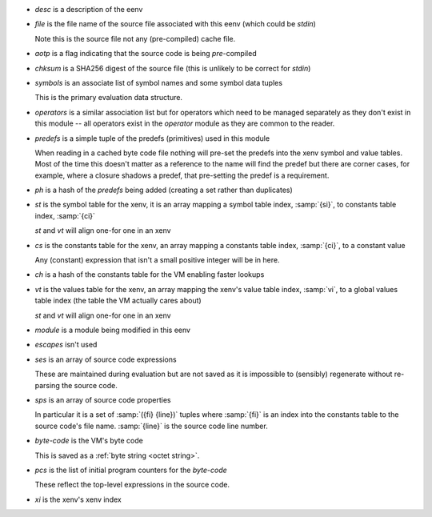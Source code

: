 * `desc` is a description of the eenv

* `file` is the file name of the source file associated with this eenv
  (which could be *stdin*)

  Note this is the source file not any (pre-compiled) cache file.

* `aotp` is a flag indicating that the source code is being
  *pre*-compiled

* `chksum` is a SHA256 digest of the source file (this is unlikely to
  be correct for *stdin*)

* `symbols` is an associate list of symbol names and some symbol data
  tuples

  This is the primary evaluation data structure.

* `operators` is a similar association list but for operators which
  need to be managed separately as they don't exist in this module --
  all operators exist in the `operator` module as they are common to
  the reader.

* `predefs` is a simple tuple of the predefs (primitives) used in this
  module

  When reading in a cached byte code file nothing will pre-set the
  predefs into the xenv symbol and value tables.  Most of the time
  this doesn't matter as a reference to the name will find the predef
  but there are corner cases, for example, where a closure shadows a
  predef, that pre-setting the predef is a requirement.

* `ph` is a hash of the `predefs` being added (creating a set rather
  than duplicates)

* `st` is the symbol table for the xenv, it is an array mapping a
  symbol table index, :samp:`{si}`, to constants table index,
  :samp:`{ci}`

  `st` and `vt` will align one-for one in an xenv

* `cs` is the constants table for the xenv, an array mapping a
  constants table index, :samp:`{ci}`, to a constant value

  Any (constant) expression that isn't a small positive integer will
  be in here.

* `ch` is a hash of the constants table for the VM enabling faster
  lookups

* `vt` is the values table for the xenv, an array mapping the xenv's
  value table index, :samp:`vi`, to a global values table index (the
  table the VM actually cares about)

  `st` and `vt` will align one-for one in an xenv

* `module` is a module being modified in this eenv

* `escapes` isn't used

* `ses` is an array of source code expressions

  These are maintained during evaluation but are not saved as it is
  impossible to (sensibly) regenerate without re-parsing the source
  code.

* `sps` is an array of source code properties

  In particular it is a set of :samp:`({fi} {line})` tuples where
  :samp:`{fi}` is an index into the constants table to the source
  code's file name.  :samp:`{line}` is the source code line number.

* `byte-code` is the VM's byte code

  This is saved as a :ref:`byte string <octet string>`.

* `pcs` is the list of initial program counters for the `byte-code`

  These reflect the top-level expressions in the source code.

* `xi` is the xenv's xenv index
